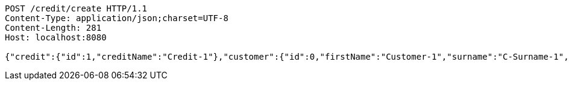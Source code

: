 [source,http,options="nowrap"]
----
POST /credit/create HTTP/1.1
Content-Type: application/json;charset=UTF-8
Content-Length: 281
Host: localhost:8080

{"credit":{"id":1,"creditName":"Credit-1"},"customer":{"id":0,"firstName":"Customer-1","surname":"C-Surname-1","pesel":"55030101193","creditDto":{"id":1,"creditName":"Credit-1"}},"product":{"id":0,"productName":"Product-1","value":200,"creditDto":{"id":1,"creditName":"Credit-1"}}}
----